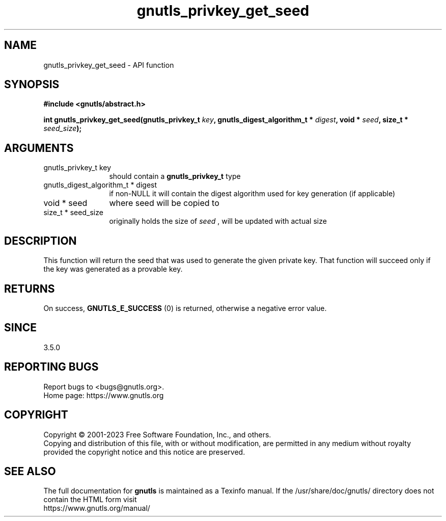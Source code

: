 .\" DO NOT MODIFY THIS FILE!  It was generated by gdoc.
.TH "gnutls_privkey_get_seed" 3 "3.8.7" "gnutls" "gnutls"
.SH NAME
gnutls_privkey_get_seed \- API function
.SH SYNOPSIS
.B #include <gnutls/abstract.h>
.sp
.BI "int gnutls_privkey_get_seed(gnutls_privkey_t " key ", gnutls_digest_algorithm_t * " digest ", void * " seed ", size_t * " seed_size ");"
.SH ARGUMENTS
.IP "gnutls_privkey_t key" 12
should contain a \fBgnutls_privkey_t\fP type
.IP "gnutls_digest_algorithm_t * digest" 12
if non\-NULL it will contain the digest algorithm used for key generation (if applicable)
.IP "void * seed" 12
where seed will be copied to
.IP "size_t * seed_size" 12
originally holds the size of  \fIseed\fP , will be updated with actual size
.SH "DESCRIPTION"
This function will return the seed that was used to generate the
given private key. That function will succeed only if the key was generated
as a provable key.
.SH "RETURNS"
On success, \fBGNUTLS_E_SUCCESS\fP (0) is returned, otherwise a
negative error value.
.SH "SINCE"
3.5.0
.SH "REPORTING BUGS"
Report bugs to <bugs@gnutls.org>.
.br
Home page: https://www.gnutls.org

.SH COPYRIGHT
Copyright \(co 2001-2023 Free Software Foundation, Inc., and others.
.br
Copying and distribution of this file, with or without modification,
are permitted in any medium without royalty provided the copyright
notice and this notice are preserved.
.SH "SEE ALSO"
The full documentation for
.B gnutls
is maintained as a Texinfo manual.
If the /usr/share/doc/gnutls/
directory does not contain the HTML form visit
.B
.IP https://www.gnutls.org/manual/
.PP
